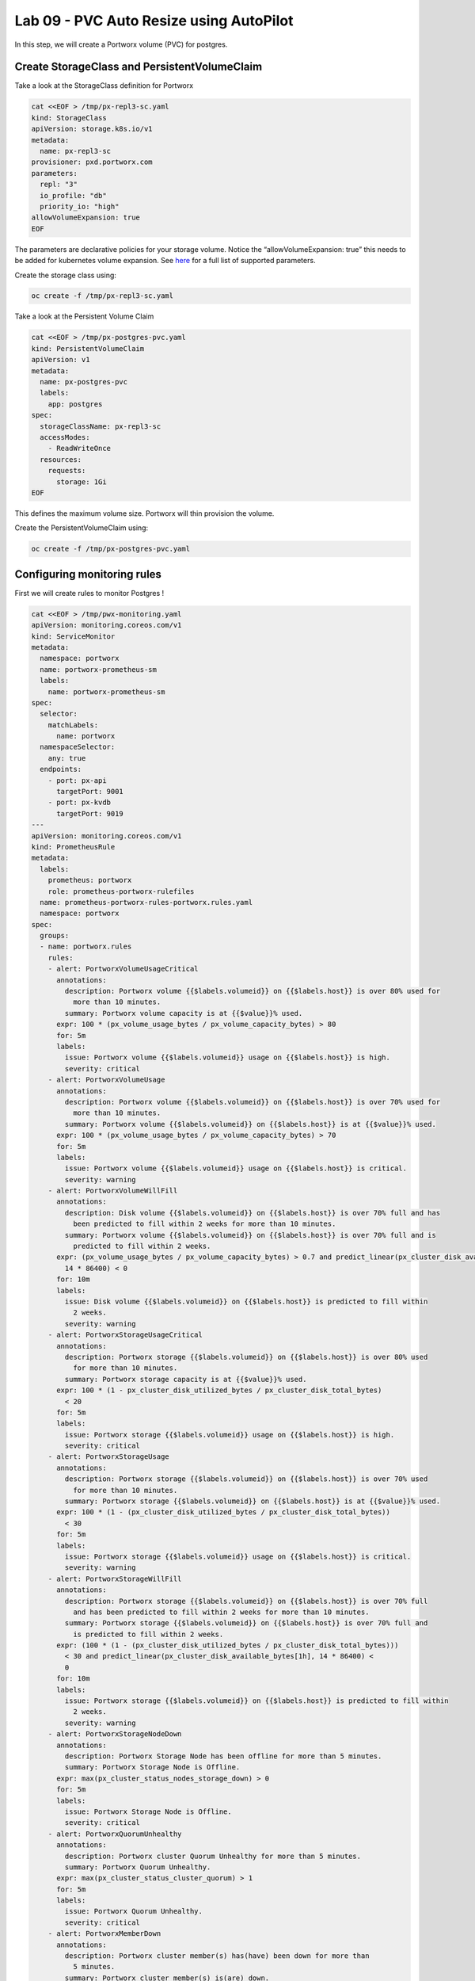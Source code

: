 ========================================
Lab 09 - PVC Auto Resize using AutoPilot
========================================

In this step, we will create a Portworx volume (PVC) for postgres.

Create StorageClass and PersistentVolumeClaim
---------------------------------------------------

Take a look at the StorageClass definition for Portworx

.. code-block:: shell

  cat <<EOF > /tmp/px-repl3-sc.yaml
  kind: StorageClass
  apiVersion: storage.k8s.io/v1
  metadata:
    name: px-repl3-sc
  provisioner: pxd.portworx.com
  parameters:
    repl: "3"
    io_profile: "db"
    priority_io: "high"
  allowVolumeExpansion: true
  EOF

The parameters are declarative policies for your storage volume. Notice the “allowVolumeExpansion: true” this needs to be added for kubernetes volume expansion. See `here <https://docs.portworx.com/portworx-install-with-kubernetes/storage-operations/create-pvcs/dynamic-provisioning/>`__ for a full list of supported parameters.

Create the storage class using:

.. code-block:: shell

  oc create -f /tmp/px-repl3-sc.yaml

Take a look at the Persistent Volume Claim

.. code-block:: shell

  cat <<EOF > /tmp/px-postgres-pvc.yaml
  kind: PersistentVolumeClaim
  apiVersion: v1
  metadata:
    name: px-postgres-pvc
    labels:
      app: postgres
  spec:
    storageClassName: px-repl3-sc
    accessModes:
      - ReadWriteOnce
    resources:
      requests:
        storage: 1Gi
  EOF

This defines the maximum volume size. Portworx will thin provision the volume.

Create the PersistentVolumeClaim using:

.. code-block:: shell

  oc create -f /tmp/px-postgres-pvc.yaml

Configuring monitoring rules
----------------------------

First we will create rules to monitor Postgres !

.. code-block:: shell

  cat <<EOF > /tmp/pwx-monitoring.yaml
  apiVersion: monitoring.coreos.com/v1
  kind: ServiceMonitor
  metadata:
    namespace: portworx
    name: portworx-prometheus-sm
    labels:
      name: portworx-prometheus-sm
  spec:
    selector:
      matchLabels:
        name: portworx
    namespaceSelector:
      any: true
    endpoints:
      - port: px-api
        targetPort: 9001
      - port: px-kvdb
        targetPort: 9019
  ---
  apiVersion: monitoring.coreos.com/v1
  kind: PrometheusRule
  metadata:
    labels:
      prometheus: portworx
      role: prometheus-portworx-rulefiles
    name: prometheus-portworx-rules-portworx.rules.yaml
    namespace: portworx
  spec:
    groups:
    - name: portworx.rules
      rules:
      - alert: PortworxVolumeUsageCritical
        annotations:
          description: Portworx volume {{$labels.volumeid}} on {{$labels.host}} is over 80% used for
            more than 10 minutes.
          summary: Portworx volume capacity is at {{$value}}% used.
        expr: 100 * (px_volume_usage_bytes / px_volume_capacity_bytes) > 80
        for: 5m
        labels:
          issue: Portworx volume {{$labels.volumeid}} usage on {{$labels.host}} is high.
          severity: critical
      - alert: PortworxVolumeUsage
        annotations:
          description: Portworx volume {{$labels.volumeid}} on {{$labels.host}} is over 70% used for
            more than 10 minutes.
          summary: Portworx volume {{$labels.volumeid}} on {{$labels.host}} is at {{$value}}% used.
        expr: 100 * (px_volume_usage_bytes / px_volume_capacity_bytes) > 70
        for: 5m
        labels:
          issue: Portworx volume {{$labels.volumeid}} usage on {{$labels.host}} is critical.
          severity: warning
      - alert: PortworxVolumeWillFill
        annotations:
          description: Disk volume {{$labels.volumeid}} on {{$labels.host}} is over 70% full and has
            been predicted to fill within 2 weeks for more than 10 minutes.
          summary: Portworx volume {{$labels.volumeid}} on {{$labels.host}} is over 70% full and is
            predicted to fill within 2 weeks.
        expr: (px_volume_usage_bytes / px_volume_capacity_bytes) > 0.7 and predict_linear(px_cluster_disk_available_bytes[1h],
          14 * 86400) < 0
        for: 10m
        labels:
          issue: Disk volume {{$labels.volumeid}} on {{$labels.host}} is predicted to fill within
            2 weeks.
          severity: warning
      - alert: PortworxStorageUsageCritical
        annotations:
          description: Portworx storage {{$labels.volumeid}} on {{$labels.host}} is over 80% used
            for more than 10 minutes.
          summary: Portworx storage capacity is at {{$value}}% used.
        expr: 100 * (1 - px_cluster_disk_utilized_bytes / px_cluster_disk_total_bytes)
          < 20
        for: 5m
        labels:
          issue: Portworx storage {{$labels.volumeid}} usage on {{$labels.host}} is high.
          severity: critical
      - alert: PortworxStorageUsage
        annotations:
          description: Portworx storage {{$labels.volumeid}} on {{$labels.host}} is over 70% used
            for more than 10 minutes.
          summary: Portworx storage {{$labels.volumeid}} on {{$labels.host}} is at {{$value}}% used.
        expr: 100 * (1 - (px_cluster_disk_utilized_bytes / px_cluster_disk_total_bytes))
          < 30
        for: 5m
        labels:
          issue: Portworx storage {{$labels.volumeid}} usage on {{$labels.host}} is critical.
          severity: warning
      - alert: PortworxStorageWillFill
        annotations:
          description: Portworx storage {{$labels.volumeid}} on {{$labels.host}} is over 70% full
            and has been predicted to fill within 2 weeks for more than 10 minutes.
          summary: Portworx storage {{$labels.volumeid}} on {{$labels.host}} is over 70% full and
            is predicted to fill within 2 weeks.
        expr: (100 * (1 - (px_cluster_disk_utilized_bytes / px_cluster_disk_total_bytes)))
          < 30 and predict_linear(px_cluster_disk_available_bytes[1h], 14 * 86400) <
          0
        for: 10m
        labels:
          issue: Portworx storage {{$labels.volumeid}} on {{$labels.host}} is predicted to fill within
            2 weeks.
          severity: warning
      - alert: PortworxStorageNodeDown
        annotations:
          description: Portworx Storage Node has been offline for more than 5 minutes.
          summary: Portworx Storage Node is Offline.
        expr: max(px_cluster_status_nodes_storage_down) > 0
        for: 5m
        labels:
          issue: Portworx Storage Node is Offline.
          severity: critical
      - alert: PortworxQuorumUnhealthy
        annotations:
          description: Portworx cluster Quorum Unhealthy for more than 5 minutes.
          summary: Portworx Quorum Unhealthy.
        expr: max(px_cluster_status_cluster_quorum) > 1
        for: 5m
        labels:
          issue: Portworx Quorum Unhealthy.
          severity: critical
      - alert: PortworxMemberDown
        annotations:
          description: Portworx cluster member(s) has(have) been down for more than
            5 minutes.
          summary: Portworx cluster member(s) is(are) down.
        expr: (max(px_cluster_status_cluster_size) - count(px_cluster_status_cluster_size))
          > 0
        for: 5m
        labels:
          issue: Portworx cluster member(s) is(are) down.
          severity: critical
  ---
  apiVersion: monitoring.coreos.com/v1
  kind: Prometheus
  metadata:
    name: prometheus
    namespace: portworx
  spec:
    replicas: 2
    logLevel: debug
    serviceAccountName: prometheus
    alerting:
      alertmanagers:
        - namespace: portworx
          name: alertmanager-portworx
          port: web
    serviceMonitorSelector:
      matchLabels:
        name: portworx-prometheus-sm
      namespaceSelector:
        matchNames:
          - portworx
      resources:
        requests:
          memory: 400Mi
    ruleSelector:
      matchLabels:
        role: prometheus-portworx-rulefiles
        prometheus: portworx
      namespaceSelector:
        matchNames:
          - portworx

.. code-block:: shell

  #oc apply -f /tmp/portworx-pxc-operator.yaml
  oc apply -f /tmp/pwx-monitoring.yaml

In this step, we will deploy the postgres application using the ``PersistentVolumeClaim`` created before.

Create secret for postgres
--------------------------

Below we are creating a Secret to store the postgres password.

.. code-block:: shell

  echo -n mysql123 > password.txt
  oc create secret generic postgres-pass --from-file=password.txt

Below we will create a Postgres `Deployment <https://kubernetes.io/docs/concepts/workloads/controllers/deployment/>`__ that uses a Portworx PVC.

Deploy Postgres
~~~~~~~~~~~~~~~

Now that we have the volumes created, let’s deploy Postgres !

.. code-block:: shell

  cat <<EOF > /tmp/postgres-app.yaml
  apiVersion: apps/v1
  kind: Deployment
  metadata:
    name: postgres
  spec:
    selector:
      matchLabels:
        app: postgres
    strategy:
      rollingUpdate:
        maxSurge: 1
        maxUnavailable: 1
      type: RollingUpdate
    replicas: 1
    template:
      metadata:
        labels:
          app: postgres
      spec:
        schedulerName: stork
        containers:
        - name: postgres
          image: postgres:9.5
          imagePullPolicy: "IfNotPresent"
          ports:
          - containerPort: 5432
          env:
          - name: POSTGRES_USER
            value: pgbench
          - name: PGUSER
            value: pgbench
          - name: POSTGRES_PASSWORD
            valueFrom:
              secretKeyRef:
                name: postgres-pass
                key: password.txt
          - name: PGBENCH_PASSWORD
            value: superpostgres
          - name: PGDATA
            value: /var/lib/postgresql/data/pgdata
          volumeMounts:
          - mountPath: /var/lib/postgresql/data
            name: postgredb
        volumes:
        - name: postgredb
          persistentVolumeClaim:
            claimName: px-postgres-pvc
  EOF

Observe the ``volumeMounts`` and ``volumes`` sections where we mount the PVC.

Now use oc to deploy postgres.

.. code-block:: shell

  oc create -f /tmp/postgres-app.yaml

Verify postgres pod is ready
----------------------------

Below commands wait till the postgres pods are in ready state.

.. code-block:: shell

  watch oc get pods -l app=postgres -o wide

When the pod is in Running state then then hit ``ctrl-c`` to exit.

In this step, we will use pxctl to inspect the volume

Inspect the Portworx volume
---------------------------

Portworx ships with a `pxctl <https://docs.portworx.com/reference/cli/basics/>`__ command line that can be used to manage Portworx.

Below we will use pxctl to inspect the underlying volume for our PVC.

.. code-block:: shell

  VOL=`oc get pvc | grep px-postgres-pvc | awk '{print $3}'`
  PX_POD=$(oc get pods -l name=portworx -n portworx -o jsonpath='{.items[0].metadata.name}')
  oc exec -it $PX_POD -n portworx -- /opt/pwx/bin/pxctl volume inspect ${VOL}

Make the following observations in the inspect output \* ``State`` indicates the volume is attached and shows the node on which it is attached. This is the node where the Kubernetes pod is running. \* ``HA`` shows the number of configured replicas for this volume \* ``Labels`` show the name of the PVC for this volume \* ``Replica sets on nodes`` shows the px nodes on which volume is replicated \* ``Size`` of the volume is 1GB. We’ll check this later to see our volume property expanded.

Now that we have PostgreSQL up, let’s proceed to setting up our AutoPilot rule!

In this step, we will configure the AutoPilot rule for Postgres

Configure Autopilot Rule
------------------------

Learn more about `working with AutoPilot Rules <https://2.11.docs.portworx.com/portworx-install-with-kubernetes/autopilot/how-to-use/working-with-rules/#understanding-an-autopilotrule>`__ in the Portworx documentation.

Keep in mind, an AutoPilot Rule has 4 main parts.

-  ``Selector`` Matches labels on the objects that the rule should monitor.
-  ``Namespace Selector`` Matches labels on the Kubernetes namespaces the rule should monitor. This is optional, and the default is all namespaces.
-  ``Conditions`` The metrics for the objects to monitor.
-  ``Actions`` to perform once the metric conditions are met.

Below we target the Postgres PVC using an AutPilot Rule.

View the AutoPilot Rule
-----------------------

.. code-block:: shell

  cat <<EOF > /tmp/pvc-resize-rule.yaml
  apiVersion: autopilot.libopenstorage.org/v1alpha1
  kind: AutopilotRule
  metadata:
    name: auto-volume-resize
  spec:
    selector:
      matchLabels:
        app: postgres
    conditions:
      # volume usage should be less than 20%
      expressions:
      - key: "100 * (px_volume_usage_bytes / px_volume_capacity_bytes)"
        operator: Gt
        values:
          - "20"
      # volume capacity should not exceed 400GiB
      - key: "px_volume_capacity_bytes / 1000000000"
        operator: Lt
        values:
         - "20"
    actions:
    - name: openstorage.io.action.volume/resize
      params:
        # resize volume by scalepercentage of current size
        scalepercentage: "200"
  EOF

Note that we are defining the ``condition`` and the ``action`` in which our Rule is activated. In our Rule we are defining when our volume is using ``20%`` of its total available capacity, then we grow the volume using the ``openstorage.io.action.volume/resize`` action by 200 percent. Normally, you would likely use a larger threshold for volume usage.

Create the AutoPilot Rule
-------------------------

If you receive an error of ``no matches for kind "AutopilotRule"`` wait 1 minute and try again. AutoPilot installs in the background and if you clicked through this demo too fast it may not be ready just yet.

.. code-block:: shell

  oc apply -f /tmp/pvc-resize-rule.yaml

Verify that AutoPilot initialized the Postgres PVC
--------------------------------------------------

.. code-block:: shell

  watch oc get events --field-selector involvedObject.kind=AutopilotRule,involvedObject.name=auto-volume-resize --all-namespaces

Check to see that AutoPilot has recognized the PVC and initialized it.
When the events show ``transition from Initializing => Normal`` for the Postgres PVC, AutoPilot is ready. Hit ``ctrl-c`` to exit.

In this step, we will run a benchmark that uses more than 20% of our volume and show how AutoPilot dynamically increases the volume size without downtime or user intervention.

Open a shell inside the postgres container
------------------------------------------

Below commands exec into the postgres pod:

.. code-block:: shell

  POD=`oc get pods -l app=postgres | grep Running | grep 1/1 | awk '{print $1}'`
  oc exec -it $POD -- bash

Next we can launch the psql utility and create a database

.. code-block:: shell

  psql
  create database pxdemo;
  \l
  \q

Use pgbench to run a baseline transaction benchmark which will try to grow the volume to a size that is greater than the 20% that we defined in our AutoPilot Rule. This should trigger AutoPilot to resize the volume.

.. code-block:: shell

  pgbench -i -s 50 pxdemo

.. note:: Note that once the test completes, **AutoPilot will make sure the usage remains above 20% for about 30 seconds before triggering the rule.** Type ``exit`` to exit from the pod shell before proceeding.

Check to see if the rule was triggered
--------------------------------------

We can retrieve events by using the ``oc get events`` and filtering for ``AutoPilotRule`` events that match our use case. Note, that AutoPilot delays the rule from being triggered immediately to ensure that the conditions stablize, so make sure to **hang tight and see the rule get triggered if you dont see it right away, it may take a minute or two**.

.. code-block:: shell

  watch oc get events --field-selector involvedObject.kind=AutopilotRule,involvedObject.name=auto-volume-resize --all-namespaces

When you see ``Triggered => ActiveActionsPending`` the action has been activated. When you see ``ActiveActionsInProgress => ActiveActionsTake`` this means the resize has taken place and your volume should be resized by **200%**. Hit ``ctrl-c`` to clear the screen.

Inspect the volume and verify that it now has grown by 200% capacity (3GB).

.. code-block:: shell

  oc get pvc px-postgres-pvc

As you can see the volume is now expanded and our PostgresDB database didn’t require restarting.

.. code-block:: shell

  oc get pods

That’s it, you’re done!
